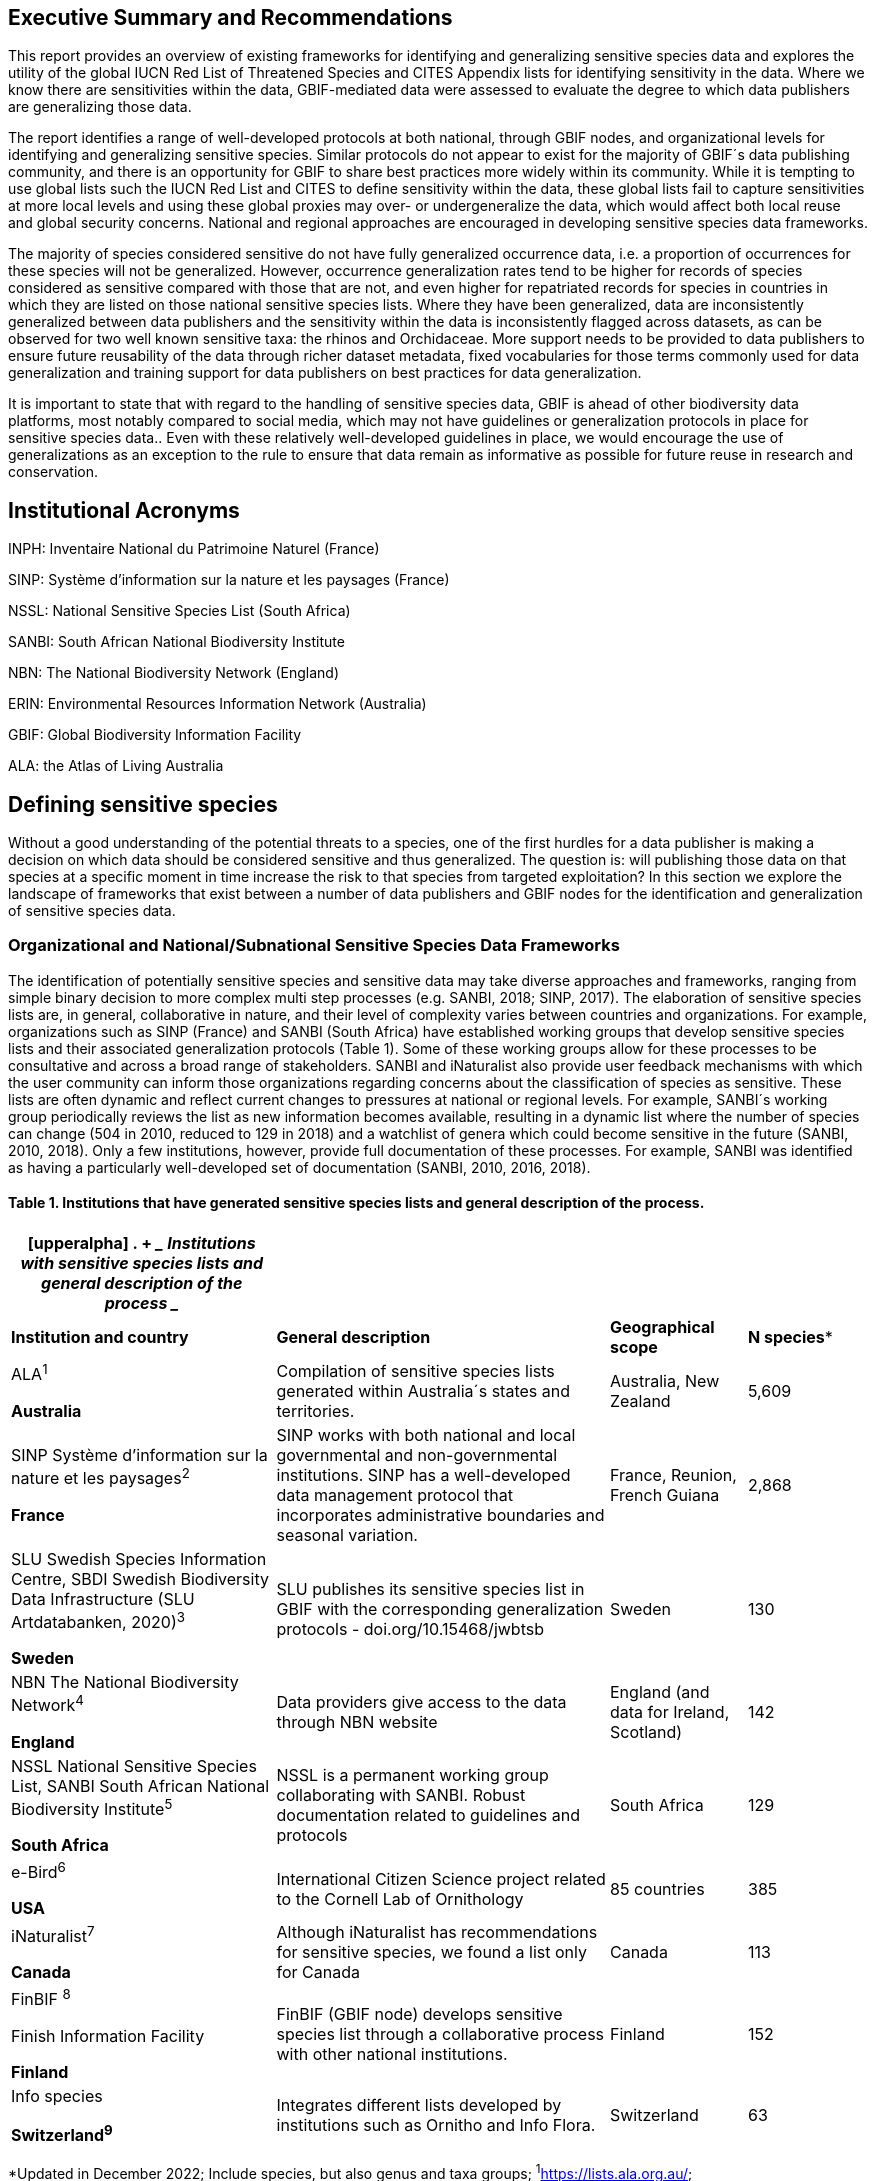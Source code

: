 == Executive Summary and Recommendations

This report provides an overview of existing frameworks for identifying
and generalizing sensitive species data and explores the utility of the
global IUCN Red List of Threatened Species and CITES Appendix lists for
identifying sensitivity in the data. Where we know there are
sensitivities within the data, GBIF-mediated data were assessed to
evaluate the degree to which data publishers are generalizing those
data.

The report identifies a range of well-developed protocols at both
national, through GBIF nodes, and organizational levels for identifying
and generalizing sensitive species. Similar protocols do not appear to
exist for the majority of GBIF´s data publishing community, and there is
an opportunity for GBIF to share best practices more widely within its
community. While it is tempting to use global lists such the IUCN Red
List and CITES to define sensitivity within the data, these global lists
fail to capture sensitivities at more local levels and using these
global proxies may over- or undergeneralize the data, which would affect
both local reuse and global security concerns. National and regional
approaches are encouraged in developing sensitive species data
frameworks.

The majority of species considered sensitive do not have fully
generalized occurrence data, i.e. a proportion of occurrences for these
species will not be generalized. However, occurrence generalization
rates tend to be higher for records of species considered as sensitive
compared with those that are not, and even higher for repatriated
records for species in countries in which they are listed on those
national sensitive species lists. Where they have been generalized, data
are inconsistently generalized between data publishers and the
sensitivity within the data is inconsistently flagged across datasets,
as can be observed for two well known sensitive taxa: the rhinos and
Orchidaceae. More support needs to be provided to data publishers to
ensure future reusability of the data through richer dataset metadata,
fixed vocabularies for those terms commonly used for data generalization
and training support for data publishers on best practices for data
generalization.

It is important to state that with regard to the handling of sensitive
species data, GBIF is ahead of other biodiversity data platforms, most
notably compared to social media, which may not have guidelines or
generalization protocols in place for sensitive species data.. Even with
these relatively well-developed guidelines in place, we would encourage
the use of generalizations as an exception to the rule to ensure that
data remain as informative as possible for future reuse in research and
conservation.

== Institutional Acronyms

INPH: Inventaire National du Patrimoine Naturel (France)

SINP: Système d’information sur la nature et les paysages (France)

NSSL: National Sensitive Species List (South Africa)

SANBI: South African National Biodiversity Institute

NBN: The National Biodiversity Network (England)

ERIN: Environmental Resources Information Network (Australia)

GBIF: Global Biodiversity Information Facility

ALA: the Atlas of Living Australia

== Defining sensitive species

Without a good understanding of the potential threats to a species, one
of the first hurdles for a data publisher is making a decision on which
data should be considered sensitive and thus generalized. The question
is: will publishing those data on that species at a specific moment in
time increase the risk to that species from targeted exploitation? In
this section we explore the landscape of frameworks that exist between a
number of data publishers and GBIF nodes for the identification and
generalization of sensitive species data.

=== Organizational and National/Subnational Sensitive Species Data Frameworks

The identification of potentially sensitive species and sensitive data
may take diverse approaches and frameworks, ranging from simple binary
decision to more complex multi step processes (e.g. SANBI, 2018; SINP,
2017). The elaboration of sensitive species lists are, in general,
collaborative in nature, and their level of complexity varies between
countries and organizations. For example, organizations such as SINP
(France) and SANBI (South Africa) have established working groups that
develop sensitive species lists and their associated generalization
protocols (Table 1). Some of these working groups allow for these
processes to be consultative and across a broad range of stakeholders.
SANBI and iNaturalist also provide user feedback mechanisms with which
the user community can inform those organizations regarding concerns
about the classification of species as sensitive. These lists are often
dynamic and reflect current changes to pressures at national or regional
levels. For example, SANBI´s working group periodically reviews the list
as new information becomes available, resulting in a dynamic list where
the number of species can change (504 in 2010, reduced to 129 in 2018)
and a watchlist of genera which could become sensitive in the future
(SANBI, 2010, 2018). Only a few institutions, however, provide full
documentation of these processes. For example, SANBI was identified as
having a particularly well-developed set of documentation (SANBI, 2010,
2016, 2018).

==== Table 1. Institutions that have generated sensitive species lists and general description of the process. 

[width="100%",cols="31%,39%,16%,14%",options="header",]
|===
a|
[upperalpha]
. {blank}
+
____
*Institutions with sensitive species lists and general description of
the process*
____

| | |
|*Institution and country* |*General description* |*Geographical scope*
|*N species**

a|
ALA^1^

*Australia*

|Compilation of sensitive species lists generated within Australia´s
states and territories. |Australia, New Zealand |5,609

a|
SINP Système d’information sur la nature et les paysages^2^

*France*

|SINP works with both national and local governmental and
non-governmental institutions. SINP has a well-developed data management
protocol that incorporates administrative boundaries and seasonal
variation. |France, Reunion, French Guiana |2,868

a|
SLU Swedish Species Information Centre, SBDI Swedish Biodiversity Data
Infrastructure (SLU Artdatabanken, 2020)^3^

*Sweden*

|SLU publishes its sensitive species list in GBIF with the corresponding
generalization protocols - doi.org/10.15468/jwbtsb |Sweden |130

a|
NBN The National Biodiversity Network^4^

*England*

|Data providers give access to the data through NBN website |England
(and data for Ireland, Scotland) |142

a|
NSSL National Sensitive Species List, SANBI South African National
Biodiversity Institute^5^

*South Africa*

|NSSL is a permanent working group collaborating with SANBI. Robust
documentation related to guidelines and protocols |South Africa |129

a|
e-Bird^6^

*USA*

|International Citizen Science project related to the Cornell Lab of
Ornithology |85 countries |385

a|
iNaturalist^+++7+++^

*Canada*

|Although iNaturalist has recommendations for sensitive species, we
found a list only for Canada |Canada |113

a|
FinBIF ^+++8+++^

Finish Information Facility

*Finland*

|FinBIF (GBIF node) develops sensitive species list through a
collaborative process with other national institutions. |Finland |152

a|
Info species

*Switzerland^9^*

|Integrates different lists developed by institutions such as Ornitho
and Info Flora. |Switzerland |63
|===

*Updated in December 2022; Include species, but also genus and taxa
groups; ^1^https://lists.ala.org.au/[+++https://lists.ala.org.au/+++];
https://lists.ala.org.au/public/speciesLists?&max=25&sort=listName&order=asc&listType=eq:SENSITIVE_LIST[+++https://lists.ala.org.au/public/speciesLists?&max=25&sort=listName&order=asc&listType=eq:SENSITIVE_LIST+++]^;^

^2^https://inpn.mnhn.fr/programme/donnees-observations-especes/references/sensibilite[+++https://inpn.mnhn.fr/programme/donnees-observations-especes/references/sensibilite+++];
^3^https://docs.biodiversitydata.se/sbdi-data/sensitive-species/,
https://doi.org/10.15468/jwbtsb;
https://www.artdatabanken.se/det-har-gor-vi/fynddata/skyddsklassade-arter/[+++https://www.artdatabanken.se/det-har-gor-vi/fynddata/skyddsklassade-arter/+++];
^4^+++https://docs.nbnatlas.org/sensitive-species-list/.+++ The NBN list
compiled includes the list available by NBN, complemented with the lists
from Scotland and Ireland; ^5^ http://nssl.sanbi.org.za/, compiling the
26 non-plant species of the 2018 assessment, and the additional 106
found in the platform in december 2022; ^6^ebird;
^7^https://static.inaturalist.org/wiki_page_attachments/2541-original.pdf;
^8^https://laji.fi/about/709[+++https://laji.fi/about/709+++];
https://cms.laji.fi/wp-content/uploads/2021/10/Suomen_Lajitietokeskus_sensitiivinen-lajitieto_lajilista_2021.xlsx[+++https://cms.laji.fi/wp-content/uploads/2021/10/Suomen_Lajitietokeskus_sensitiivinen-lajitieto_lajilista_2021.xlsx+++];
^9^InfoSpecies

Some citizen science projects have also developed their own protocols
and lists. eBird and iNaturalist categorize sensitivity within the data
for specific countries and taxa based on community consultation. Both
initiatives are already implementing sensitive data policies, eBird in
2017 and iNaturalist in 2011 (Glaser, 2019; iNaturalist, 2022).
iNaturalist automatically obscures species on its own sensitive species
list, such as observation of certain orchids (iNaturalist, 2023).
iNaturalist community helps inform which taxa should have a taxon
geoprivacy set by flagging taxa. In addition, iNaturalist encourages
publishers to set geoprivacy settings to "obscured" for any records that
they feel are sensitive. For obscured observations, the latitude and
longitude are moved to private latitude and private longitude fields
which are not publicly visible and the publicly available accuracy is
increased to the diagonal of a 0.2 x 0.2 degree cell (~500 km^2^ at the
equator). Latitude and longitude are replaced with a random point within
this cell. In some regions, iNaturalist also works at the national
level, to harmonize their global approach with national approaches. For
example, in Canada, iNaturalist has a working group, which works with
NatureServe Canada's Conservation Data Centers who establish and
maintain the conservation statuses for each province and territory
(except Quebec).

In this report we assessed these different frameworks against Chapman´s
framework to see to what extent these elements are addressed across
different organizations´ frameworks (Appendix 1 Table S1). The two major
elements of Chapman´s framework are below, with sub-components of the
framework in bold italics:

* {blank}
+
____
Is the taxon that we are publishing data on sensitive? i.e:
____
** {blank}
+
____
Is the taxon at *_risk of harm_*?
____
** {blank}
+
____
What will be the *_impact of the harm_*?
____
** {blank}
+
____
What is the *_conservation status_* of the species?
____
* {blank}
+
____
Will the publication of the data increase potential harm to the taxon?
i.e.:
____
** {blank}
+
____
Does the *_taxon exhibit features_* that make release of that data
potentially harmful to that taxon?
____
** {blank}
+
____
Will the *_release of the data_* increase the probability of harmful
activities?
____

Among the different guidelines and literature reviewed, the most widely
used elements for identifying sensitive species data were the risk of
harm and the conservation status, with further refinement following
national stakeholder consultations. Most of the institutions referred to
the IUCN Red List of Threatened Species (e.g., DRYAD), and others also
applied local and national assessments of conservation status (ALA,
2018; SANBI, 2016). For risk of harm, threats identified within the
frameworks related to the use of the species, the economic value of the
targeted species, or how interesting specific groups found them (e.g.,
wildlife watchers). With respect to conservation status, for some
organizations this was the only criterion used.

The assessment of the *_impact of harm_* is not simple and the
establishment of thresholds at which a specific activity can be viewed
as a major threat remains unclear, in particular for cases with multiple
threats. Based on the precautionary principle, institutions such as SINP
do not necessarily require robust evidence of population susceptibility
and may use knowledge of the effects of the threats on closely-related
species to inform decisions on which species would be considered
sensitive (SINP, 2014). SANBI has developed a set of well-defined
criteria for assessing impacts of harm: exploitation extent; targeted
demographic; regeneration potential; and population vulnerability
(SANBI, 2010, 2018, Table 2). The criteria account for how harmful
activities would affect a species given its ecology, demographics and
exploitation intensity over time, providing the most robust attempt to
qualify the impact of harm on species across all frameworks.

=== Table 2. Framework suggested by SANBI to identify sensitive species. The responses “none” and “unknown” are not included, although are considered as potential categories (Adapted from SANBI, 2010, 2018)

[width="100%",cols="19%,15%,66%",options="header",]
|===
|*Element* |*Response scales (categories)* |*Response description*
|*Targeted exploitation* |Small or insignificant |Wild individuals of
the species are known to be utilized*, but utilization is localized
and/or affects only a small proportion of the wild population

| |Significant |Wild individuals of the species are known to be
utilized*, and utilization is widespread, affects most wild populations
and/or is causing rapid decline of the wild population

| |Managed |The species is utilized*, but utilization is sustainably
managed. i.e., the number utilized does not exceed the number produced
by the wild populations. This should be examined on an annual basis

| |Uncertain |No data exists yet showing that the species is exploited
in the wild, however it has one or more relatives or look-alike species
that are known to be utilized, making it highly likely that it would be
exploited for the same purposes.

|*Regeneration potential* |Fast population growth rate |Good chance for
the wild populations to recover from exploitation.

| |Slow population growth rate, or the growth rate varies depending on
habitat |Poor chance for the wild populations to recover from
exploitation OR a collector might feasibly harvest the entire extant
population removing the chance of subsequent recruitment. For example, a
gregarious species with a reproduction system that gathers all nests
together facilitates the extraction of the entire existent population in
a short period of time, removing the chance of subsequent recruitment

|*Population vulnerability* |Population is vulnerable |Size is <=2,500
mature individuals OR the number of known subpopulations is <=5 OR range
is <= 100 km^2^ OR species at risk of localized extinctions

| |Population is not vulnerable |Size is > 2500 mature individuals, AND
the number of known subpopulations is > 5 AND range > 100 km^2^
|===

*Utilization: exploited, collected, traded, or utilized in a targeted
manner

Whether the publication of the data would increase potential harm to the
species, which is the second element of Chapman´s framework, was not as
widely used within the frameworks for determining the sensitivity of the
data. Not all ungeneralized occurrence data of a sensitive species may
pose a direct risk to populations of that species. For some species,
even with precise knowledge of its location, its discovery is unlikely.
This probability of finding the species again has been defined as its
*_detectability_* (Bailey et al., 2004), and depends on factors
including species mobility, home range, sociality, cryptic behaviours,
local population density and territoriality (Bailey et al., 2004; Kéry &
Schmid, 2004). For example, the elusive and critically endangered Andean
Cat (_Leopardus jacobita_) was recently recorded from a novel location
in central Chile in 2018 as part of a camera trap monitoring program
(GEF Montaña, 2018). However, despite continuous intensive fieldwork,
the efforts to capture a new photo at the same location were
unsuccessful. The cat was photographed again, but several months later
and in a station a few kilometres away (Figure 1). In this example, the
delivery of a precise location may not represent a significant risk for
the species. In contrast, species with smaller distributions (e.g., a
frog in a wetland), high densities and lower mobility may be easier to
find. Chapman (2006) suggested that herbaria are more inclined to
restrict their data, which coincides with our own results i.e.
occurrence records of plant species tend to be more generalized (see
below). Even though we cannot assume a straightforward correlation, we
might assume that, at least in part, data generators may perceive higher
risks related to the lack of mobility of plants. Incorporating an
estimation of the species detectability may improve the choice of
corresponding spatial buffers to be applied for data generalizations. In
species with lower mobility, smaller home ranges and/or behavioural
traits or habits that lead to reduced movements of individual (e.g.
philopatry), occurrences may be very precise and, yet, not increase
threats to individuals . Some ecological studies and surveillance
programs have incorporated detectability in their protocols, identifying
species that require major efforts to be found (or re-detected) (Efford
& Schofield, 2022; Howe et al., 2022; Theng et al., 2022; Tourani,
2022). Including this element may be key to securely deliver more
precise location information.

The *_accessibility_* of the location from which the species was
recorded may also limit the impact of publishing ungeneralized data.
Access to certain locations may only be possible with appropriate
permits, training and/or equipment. For example, the burrowing parrot
(_Cyanoliseus patagonus_) build their nests in cliffs along river banks
in the Andes. Similarly, the long-flowered fescue (_Patzkea paniculata_
subsp. _longiglumis_) is only known in France from one station in the
Pyrénées-Atlantiques, located within rocky escarpments (SINP, 2022).

image:media/image4.jpg[image,width=434,height=326]

Figure 1. Camera trap shot of an Andean Cat (_Leopardus jacobitus_). A
first photo was obtained in 2018, in the protected area Cascada de las
Animas and represented the southernmost record of this endangered
species at that point in time. The following efforts of camera trap
monitoring to detect the cat again in the same station were
unsuccessful. After months, only two more records were obtained, but at
stations located >1 km apart (Photo: Chagual Orrego, GEF Montaña
Project, 2018).

The *_novelty_* of the data, i.e. an occurrence of a species in a
location not previously reported, can also increase its sensitivity;
however, identifying truly novel data points is not a straightforward
process. For example, if a species is known to occur in a province of a
country with an area of 7,000 km², would it be safe to publish precise
location information of this species within that province? Is that
record considered a _novel location_ or not? Angarita-Sierra et al.
(2022) attempted to address this issue in Colombia. For snakes, the
authors compared “novel” data to data mediated by GBIF, and defined
“novel” as a record that occurs outside a buffer of 50-100 km from
previously published locations. Records falling outside buffers
represented range extensions and, thus, truly novel data. This example
highlights the difficulties in finding an approach to define what would
be considered a novel location that may increase threat or, in contrast,
if the data point does not represent novel information, falling within a
known species´s distribution. The relevance of these records located in
known distribution is that they may contribute with valuable ecological
information of population dynamics along time.

=== The complementarity between national/regional lists and global lists 

Good examples exist of well-developed sensitive species data frameworks
that allow for the identification of sensitive species on which data
generalization protocols can be applied. However, these frameworks and
guidelines are limited to a handful of countries or taxonomic groups
(Table 1). Given these large geographical and taxonomical gaps in our
knowledge of where sensitivity may lie, we explored the utility of
developing a global trigger lists that could be used to flag those taxa
where we might expect sensitivity in the data. For this, we used the
IUCN Red List of Threatened Species (often cited as a reference for the
development of national sensitive lists) and the CITES Appendices
(Convention on International Trade in Endangered Species). We wanted to
investigate to what extent the signal within an IUCN-derived and a
CITES-derived sensitive species checklists were reflected within
national and organizational lists. If national and organizational
sensitive species lists reflected the signal within these global lists
then these global lists could potentially serve as useful indicators of
sensitivity within data that could be used as references for data
managers of sensitive taxa for generalization.

For the IUCN Red List, we identified potentially sensitive species if
“biological resource use” had been recorded as a threat to the species
under the IUCN´s Threat Classification Scheme (IUCN, 2022), only
including those subcategories in which the biological use was classified
as “intentional, species is the target”. This was deemed to be the
threat classification that was most likely to identify taxa that would
be subject to targeted hunting, gathering, harvesting, or other similar
activity that may result in increased species data sensitivity. From the
near 150.000 species currently assessed in the IUCN Red List, we found
12,890 potentially sensitive species excluding those species where the
threat from biological resource use could not be directly attributed to
the species. From this IUCN-based list, 40 per cent of the species were
categorized as Least Concern, and the remaining as Data Deficient (6.7
per cent), Near Threatened (11.3 per cent) or threatened (Vulnerable
17.0 per cent, Endangered 15.9 per cent, Critically Endangered 8.6 per
cent). For CITES-listed species, we included the 53,063 species under
the three Appendices as potentially sensitive species.

From the 9 institutional sensitive species lists we were able to
retrieve (Table 1), we compiled 9,232 sensitive taxa covering 91
countries (Appendix 2 Figure S1). In some cases, sensitivity was defined
not for a species, but for a genus, subspecies or a variety (e.g.,
_Acriopsis_ sp., _Gasteria pillansii_ var. _Hallii, Asplenium_ x contrei
Calle__)__. After matching taxonomic names using the GBIF Species
taxonomic matching tool, we recognized 8,368 species. From these, 5,715
(68.3 per cent) were listed as Not Evaluated (NE), and 532 were not
found in the IUCN Red List. Of the remaining species listed, 14.3 per
cent were considered as Least Concern, 1.8 per cent as Near Threatened,
3.5 per cent Vulnerable, 3.5 per cent Endangered and 2.2 per cent as
Critically Endangered. Compilation of the list from the institutions was
hindered due to the unstandardized list formats provided (e.g.,
exportable excel or csv files, pdf, text in the web page) and due to
taxonomic mismatches between the organizational lists, the IUCN and the
GBIF taxonomic backbone.

If we look at the taxonomic composition of the compiled national and
organizational list, 62.3 per cent of taxa are plants as compared to 33
per cent for those species on the IUCN Red List identified as being
threatened by biological resource use. The value of 33 per cent is in
contrast to the fact that 41 per cent of all taxa on the IUCN Red List
are plants and thus could reflect a lower threat to plants from
biological resource use, or could be explained by an incomplete
assessment of plant species threatened by biological use, highlighting a
potential need for updating assessments to adequately reflect threats to
species (Auliya et al., 2016; Siler et al., 2014). It is also important
to note that in the Atlas of Living Australia sensitive species list
there was a large number of plant species (4,161 species) that skewed
the taxonomic composition of the compiled national and organizational
list towards plants. For CITES-listed species, 84.6 per cent are plants
although this may be due to the fact that two large plant taxa are
included in the CITES-lists, notably Orchidaceae (34,354 species). The
CITES-list also demonstrates taxonomic biases or gaps. For example,
reptiles have been widely recognized as susceptible to over-exploitation
by unsustainable pet trade; however, the trade of fewer than 8 per cent
of reptile species are regulated by CITES (Auliya et al., 2016;
Schlaepfer et al., 2005).

When we compared the taxonomic coverage of the IUCN-derived sensitive
list (species threatened by biological resource use), the CITES-derived
list, and the compiled national and organizational list, we found little
agreement. From the 9,232 taxa identified in the compiled national and
organizational list, only 220 (2.5 per cent) were found on the list of
12,890 species obtained from the IUCN-derived list (representing 1.7 per
cent of species). Therefore, only a few species identified through the
IUCN threat scheme enables the identification of species listed as
sensitive at national or regional levels. The use of the IUCN threat
classification scheme would be identifying those species at risk of harm
at a global level, and not assessing the intensity of the harm at a
local scale, reflecting that the threat of biological use would not be
uniform over a species´ global distribution. Therefore, the use of
biological use in the global IUCN threat classification scheme may over-
or underestimate this threat of use at a local scale as the intensity of
the threat has not been assessed locally. This is in contrast to
national or organizational sensitive species lists where sensitive
species are identified using a set of locally-relevant criteria and
stakeholders.

When we compared the CITES-derived list of species whose trade is
regulated internationally with the compiled national and organizational
sensitive species list, 1,200 species appear in both (nearly 13per cent
of the species included on the compiled national and organizational
sensitive species list). While higher than the filtered IUCN Red List,
this number still remains relatively low. Comparisons here are difficult
though as a large number of taxa on the CITES appendices are not
distributed in the countries for which we have sensitive species lists.
If we take just the Orchidaceae for example, with over 34,000 species,
most of these species are found in countries without sensitive species
lists. The fact that there is some signal in our globally
unrepresentative compiled national and organizational list suggests that
there may be some utility in using CITES-derived lists for identifying
sensitive species, but further exploration is needed in order to define
sensitivity at national or regional levels.

The large number of species identified as sensitive in institutional
lists and not reflected in the IUCN-based lists was unexpected,
highlighting how different approaches at different scales provide
different insights. The IUCN Red List of Threatened Species, while
useful in identifying species at higher risk of extinction on which
publishers may want to generalize data, it does not sufficiently reflect
national context to be able to be used generically as a global trigger
list. The CITES Appendices potentially provide more information,
however, this should be explored following consultation with GBIF nodes
and the wider conservation community. Global lists cannot replace
national/regional/organizational processes to adequately capture where
there may be sensitivity in the data. In a GBIF survey aimed at data
publishing organizations within GBIF (Chapman, 2006), publishers were
able to identify local pressures on species based on their own
experience for example illegal falconry, collection and baiting
(badgers) and important local taxa including amphibians and reptiles,
ferns, orchids, cycads, succulent plants and cacti. In one territory, a
respondent responded that “digging up of rare plants has not been a
problem until now”. This understanding of local contexts and priorities
is difficult to disaggregate from global lists .

== Sensitive Species Data Management in GBIF

In Chapman (2020) generalization refers to any modification performed on
source data that conceals sensitive content, which could be related to
text data (name of the area, collector, landowner) or spatial
generalizations. For data published through GBIF, the responsibility of
generalization is left to the data publisher. In a survey of data
holders by GBIF (Chapman, 2006), two thirds of respondents (65) reported
that they generalize data in some way, mostly by deleting or altering
localities (42), deleting or decreasing the scale of the georeference
(41), modifying the accuracy (1), whereas all the other generalizations
were related to non-spatial elements such as collectors name, dates, and
taxonomic information.

One of the most common practices used in the management of sensitive
data is to generalize the spatial locality or geographic coordinates
(Chapman and Wieczorek 2020). Spatial generalization typically consists
of reducing the precision of the data through generalization to a grid
(metric or geographic), or polygon (e.g., circle, administrative
boundaries, biogeographic region, watershed). These generalizations
carry with them a coordinate uncertainty that will be a function of
numerous factors including coordinate precision, GPS accuracy, data
source and measurement errors (Bloom et al., 2020; Chapman & Wieczorek,
2020; Wieczorek et al., 2004). This coordinate uncertainty defines the
geographic limits around the point from where the specimen was most
likely collected, usually described in metres or kilometres (Bosman et
al., 2021). In Appendix 3 Table S2, we summarize some of the
recommendations of organizations examined in this analysis.

The generalization of georeferenced data should be documented so that
users can evaluate the data’s fitness for use (Chapman & Wieczorek,
2020). Omitting this information may considerably reduce the value of
the data for analysis, with users often unaware that the data has been
modified (Bosman et al., 2021). For example, higher spatial
uncertainties may lead to a lower robustness of species distributional
models (Contreras-Diaz et al., 2023). In order to maintain data quality,
reliability and promote reuse, generalization should be documented in a
standardized way (Chapman & Wieczorek, 2020). In addition, uncertainties
due to the methodology used to obtain the occurrence data, for example,
should also be documented independently of any data generalization
applied (Chapman and Wieczorek 2020).

The extent to which data holders and publishers are applying general
GBIF and national data generalization protocols is unknown. It is
unclear whether those data that are considered sensitive data are being
generalized in a standardized manner both within and outside of a
country where that species occurs. In this section, we evaluate the
degree to which sensitive data is being generalized and the extent to
which data generalization protocols are being applied across different
geographies and organizations. Finally, we provide examples of how data
is currently generalized for some well-known sensitive taxa.

=== Application of data generalization protocols within GBIF

In its broadest sense, generalization introduces uncertainty in the
location data of an occurrence. Currently, this uncertainty can be
captured mainly through five DwC terms : _datageneralizations_ (DG),
_informationwithheld_ (WH), _CoordinateUncertaintyInMeters_ (UNC),
_CoordinatePrecision_ (CP__)__ and _Footprint_ (FT) (See
https://dwc.tdwg.org/terms/). Of these five terms, Chapman & Weiczorek
(2020) recommend the use of DG and WH for generalizations related to
sensitive species data. We took the broader definition and looked at the
use of the 5 terms for taxa listed as potentially sensitive, based on
our compiled national and organizational list and the list derived from
the IUCN Red List to determine how data generalizations were being
applied to these subset of taxa in GBIF.

These two lists of sensitive and potentially sensitive species resulted
in 21,098 validated taxa (20,205 species recognized by the GBIF Matching
Species Tool). As a first step, we retrieved occurrence data from GBIF
using the following filters: occurrences after 1970, with coordinates
and excluding records based on fossil specimens, material sample, and
living specimens. We retrieved 386 million occurrence records for taxa
on any of the two lists (this included records for 117 genera that were
listed on national lists) (GBIF.org (27 November 2023) GBIF Occurrence
Download
https://doi.org/10.15468/dl.gvxuzs[+++https://doi.org/10.15468/dl.gvxuzs+++]).

In a second step, to explore generalization patterns for sensitive and
potentially sensitive species, we filtered the list of potentially
sensitive species to only include those in threatened categories
(CR,EN,VU) or Near Threatened (NT). We considered that this filter could
serve as a potential trigger list for identifying those taxa for which
publishers might consider generalizing data. With this filter, we
obtained nearly 38 million records for 5,728 species. From the national
and organizational lists we obtained 13.9 million occurrences for 258
species, and based on the IUCN-derived list, we obtained nearly 38
million occurrences for 5,710 species. Records were sorted by the
generalizations applied, publisher, country of occurrence (country
code), and publishing country. Species were categorized as those having
either generalized or not generalized occurrences (Figure 2). A species
would be considered as being generalized if all or some of its
occurrence data had been generalized, and not generalized if none of its
occurrence data had been generalized i.e. none of the 5 DwC terms above
had been populated for each occurrence.

We found that a remarkable proportion of these occurrences (91.6per
cent) were published only by 9 countries (the United States, Sweden,
Netherlands, Belgium, Denmark, Norway, France, Australia and the United
Kingdom). When we examined the use of the DG term across countries,
there were clear differences. For example, Belgium used DG for over 90
per cent of the occurrences for sensitive species followed by the
Netherlands (81 per cent) and Switzerland (69 per cent). Nearly 90 per
cent of occurrences from Belgium made use of WH, and 91 per cent of the
records related to sensitive species from Finland used FT.

image:media/image1.png[image,width=624,height=352]

image:media/image6.png[image,width=624,height=352]

_Figure 2: Generalization of records according to their potential
sensitivity and conservation category. Bars represent the proportions of
occurrence records that had used the Darwin Core terms Data
Generalization (DG), Footprint WKT (FT), Coordinate Uncertainty (UNC)
and Information Withheld (WH). On the left of panel A are all sensitive
and potentially sensitive species identified by organizations and IUCN
(All SS); in the centre are records of all species excluding sensitive
species (Not SS), and on the right are overall records found in GBIF.
Panel B only includes only records of Threatened and Near Threatened
sensitive and potentially sensitive species._

The UNC term was the most commonly used term for species on both lists
and across GBIF, but tended to be more extensively used in occurrences
of threatened and Near Threatened species on the national and
organizational lists (58 per cent of the occurrences). For all species
identified as sensitive (both lists, all IUCN ctegoeries - 21,098
validated taxa) the UNC was used for 47.5 per cent of the records,
higher than when compared with the 34 per cent of records using UNC for
all GBIF records (Figure 2 panel A). However, the term UNC may signal
spatial uncertainties of short distances that may not act as efficient
generalizations in terms of obfuscation of species localities. In fact,
when exploring the generalizations of the records related to threatened
and near threatened sensitive species, nearly half of the occurrences
that made use of UNC term had uncertainties of less than 500 metres,
which do not comply with most of the recommended buffer distances
provided in guidelines (see Chapman 2010). The term CP was seldomly
used, and FT was used to the same extent as for non-sensitive occurrence
data in global GBIF dataset (nearly 10 per cent of the occurrences).

Besides UNC, the majority of records (82.9 per cent) of threatened and
Near Threatened sensitive and potentially sensitive species provided no
information for the recommended terms relating to generalizations i.e.
WH and DG (Figure 2 panel B), and, therefore, we assume that data is
being provided in its original form with no generalization as
recommended for sensitive data (Chapman, 2006). For records of species
in any conservation category nearly 90 per cent of their occurrence
records do not make use of either WH or DG (Figure 2 panel A).

There was little difference between sensitive species (no matter their
IUCN category) and those that were not sensitive in their use of the WH
term (8 per cent and 6.8 per cent respectively, Figure 2 panel A) and
between all records in GBIF and threatened and near threatened sensitive
species records (7.1 per cent and 9.2 per cent). However, threatened and
near threatened species identified by institutional and organizations
tended to have a higher proportion of records with any of the
generalization terms.

We identified only 362 species where all their occurrences had been
generalized using WH and/or DG**.** These species with all occurrences
generalized tend to have a lower average number of occurrences published
(7.6), compared with the average number of occurrences for a sensitive
species (6,776) or with those species in which none of their records
were generalized (neither WH nor DG, 110 occurrences per species, 2,288
species). What we see is that data generalizations are exceptions, and
most records of known or potentially sensitive species are not
generalized.

In organizational lists the sensitivity is generally defined for a
specific taxon within a specific administrative boundary, usually at
regional or national scales. Therefore, we examined those occurrence
records of species on the compiled national and organizational list
located in the country where they are considered sensitive. We found
that from the 13.9 million records from globally threatened species on
national and organizational lists, 2.795 million occurrences (20.1 per
cent) are from the country or region in which they were identified as
sensitive. We found that for occurrences of species in countries in
which they are considered as sensitive, 13 per cent used the WH term and
10 per cent the DG term, (Figure 3) compared with the 11 and 15 per cent
of occurrences in all countries (Figure 2) .

Most of these occurrences were published by organizations within the
same country in which the occurrence was located, with only 3 per cent
of these occurrence records (nearly 770 thousand) identified as
repatriated i.e. coming from data publishers not within the country in
which the occurrence was recorded. These repatriated records were more
likely to be generalized when compared with non-repatriated records,
with 55 per cent of the repatriated records using WH (compared with 8
per cent of non-repatriated records) and 47 per cent using DG (compared
with 8 per cent of non repatriated, Figure 3). The causes of these
differences between levels of generalization between repatriated and
non-repatriated records may be due to higher levels of sensitivity when
publishing data across international borders, or a need for
strengthening capacity for generalizing data at national levels. In
addition, besides WH and DG some countries may be using other terms to
generalize occurrences, such as FT, widely used in records published by
Finland.

image:media/image7.png[image,width=454,height=292]

_Figure 2. Records of species identified as sensitive by institutions
and organizations, only including those located in the regions in which
they are considered sensitive. Among the near 13.9 mill records related
to species listed as sensitive by institutions and organizations, nearly
20 per cent are located in the specific regions in which they were
identified as sensitive (2,8 mill). Most of them are published by
publishers of the same country in which they are defined as sensitive
(2.7 mill). Repatriated records of sensitive species occurring in the
areas in which they are considered sensitive tend to present a
remarkable higher trend to be generalized_

However, the resolution of this analysis at a national level may not
have picked up more fine scale temporal and geographical parameters
defined within national sensitive species lists that could lead to our
under- or over-estimation of generalization at a national scale. For
example, _Egernia stokesii_ is only considered sensitive in Western
Australia and would only need to be generalized within that
administration boundaries. Our analysis looked at records for _Egernia
stokesii_ across all of Australia with no fine-scale regional filtering.
Another example is the Finnish Biodiversity Information Facility
(FinBIF) sensitive species list that specifies not only smaller
administrative boundaries but also specific seasons in which the
occurrence of a species is considered sensitive data, and the
generalizations only apply in that particular period.

The WH and DG terms can encompass a range of uses other than providing
spatial uncertainty or data restriction (see
https://dwc.tdwg.org/terms/). We explored the information provided for
the WH and DG terms by taking a randomly generated subset of occurrences
of our listed species in which these terms were used, resulting in
271,157 occurrences from taxa on both our national and organization list
and the IUCN-derived list. We manually explored the text provided with
the DG and WH columns, and categorized them according to content,
separating those that mentioned if the record was sensitive from those
that did not.

From the 271,157 occurrences, 187,007 had used the term WH, of which
only 3.3 per cent referred explicitly to data sensitivity. In these
records, the publishers mentioned that data was generalized (withheld)
to protect a species under conservation threat (PlantNet, France) or
referred to a sensitive species list (Department of Biology, Lund
University (Sweden) (see examples of WH text in Appendix 4 Table S3) In
the case of Lund University, the WH field was used for all species in
the dataset to highlight that occurrences of 3 other species were not
published because the species are considered sensitive. This example
raises the question of the role of metadata versus occurrence-level data
for highlighting sensitivities within the data. None of the occurrences
where WH had been used to identify sensitivity also provided information
for the terms DG, FT, CP or UNC, i.e., the publishers used the WH term
exclusively to inform sensitivity. Among the remaining occurrences with
WH that did not refer to sensitivity, 57.3 per cent detailed the grid
reference system used (e.g., ‘OSGB Grid Reference SO3574’), and for 44.9
per cent of the occurrences the publisher offered additional data under
request, such as morphometric measurements, necropsy findings etc. A few
records specified that the geographical locations were blurred “_as
required by the publisher”_ without indicating the reasons. Finally,
among the records with WH not mentioning sensitivity we found 12.7 per
cent (22,992) in which sensitivity was informed using the DG term.
Therefore, publishers make use of DG to record sensitivity while also
using WH for delivering additional information about the restrictions.

From the 271,157 occurrences, 107,046 occurrences used the DG term and,
in contrast to WH with a few occurrences mentioning sensitivity (3.3 per
cent), 70.5 per cent indicated data sensitivity. Most of the 40
publishers identified using the DG term in relation to sensitivity gave
the same information and text relating to the type and extent of the
generalization (in kilometres) and the justification for the
generalization (see examples of DG text in Appendix 3 Table S2). In
fact, 35 publishers explicitly mentioned the sensitivity of the species,
and five mentioned that the data was generalized due to the conservation
category of the species. Some publishers also detailed the specific
location in which the species were considered sensitive i.e., specific
areas of the country in which data is generalized. This was the case for
24 publishers from United Kingdom of Great Britain and Northern Ireland
(GB) and 12 from Australia (AU). The remaining records used the DG term
for providing information on spatial data and temporal issues.

In records with WH and DG refering to data sensitivity, we found several
cases in which specific national or local organizations were mentioned
as references (Appendix 3 Table S2) , which coincide with the
institutions from which we obtained the sensitive species list (Table
1), or institutions related to them (e.g., Natural England, Natural
Resources Wales, Scottish Natural Heritage, SINP, eBird Australia)
Therefore, structured local initiatives may be used by several
publishers to identify sensitive species and also to determine the
generalizations to be used, probably generating more safe records but
also preventing overgeneralizations.

=== Examples of sensitive species generalizations

==== 

==== Rhinoceroses

Species from the family Rhinocertidae are well-known to be a valuable
target for poachers and hunters, so we used them as an example to
explore the use of data generalizations on their GBIF-mediated
occurrence records. We filtered GBIF occurrences for the family and kept
only records with coordinates, excluding observations based on fossils,
living specimens and material samples. The resulting DwC archive
included data for six species (excluding extinct ones) (Appendix 4 Table
S3). Among those species (all with accepted species-rank scientific
names), there were also 5 subspecies with accepted scientific names and
two were included as synonyms In sum, the six living species presented
3,371 occurrences, from which we excluded 187 that were located in
countries outside their natural distributions (the USA, Russia, the
Netherlands, and France) and thus considered specimens from ex-situ
collections.

For the remaining 3,184 occurrences, 88,2 per cent were generalized
using the WH term, most of them (2,265) using the WH term included
explicit indications of sensitivity in the data e.g., “coordinate
uncertainty increased to __m to protect the threatened taxon”. Only 273
occurrences made use of the DG term (9.4 per cent), but none of them
referring to the sensitivity of the species, and only mentioning spatial
generalizations (e.g., “record obtained as a central point of a grid
with 15 minutes”, “randomly obfuscated between 5-25 km”). In 342
occurrences with no WH nor DG, the record informed UNC, ranging from 1
(12 records) to 12,000 mt 13 records), although most informing 250 mt of
uncertainty (220 records). Overall, there were 82 records with no
generalization informed (not using any of the selected terms: WH, DG,
FT, DP, UNC), which were related to _Diceros bicornis_, _Ceratotherium
simum_ and _Rhinoceros unicornis._

==== Orchids

Orchids are one of the largest families of flowering plants with nearly
30,000 species globally and commonly traded and are particularly
vulnerable to over-harvest because many species have a limited range
and/or occur at low densities (Hinsley et al., 2016, 2018;Fay, 2018).
All species are on CITES Appendix II.

We retrieved 16,647 occurrences of threatened orchid (CR, EN, or VU)
species in GBIF using similar filters to those for rhinos (GBIF.Org
User, 2022). The records corresponded to 250 accepted species, and 7
synonyms species names. Of these occurrences, 3,678 (22 per cent) had
used the term WH and 7,731 (46 per cent) had used the term DG. In
contrast with rhinoceros records, the mention of sensitivity was found
for 96.1 per cent of the records with DG and in 60.7 per cent of the WH.
All the records that used the WH to signal sensitivity were published by
iNaturalist, stating “coordinate uncertainty increased to __ mt to
protect threatened taxon”. The Swiss National Biodiversity Data and
Information Centres (InfoFlora) published the largest number of
occurrences (7,352), using DG and the text “in order to respect the
currently nationally agreed ethical framework while simultaneously
sharing scientifically utilizable data for large scale studies''. Other
terms were identified to inform sensitive data generalizations, such as
_occurrenceremarks_ (23 records) and _georeferenceRemarks_ (2,114
records). In total, 5,250 (32 per cent) occurrences of threatened
orchids were not generalized.

image:media/image5.png[image,width=511,height=224]
image:media/image3.png[image,width=81,height=31]image:media/image2.jpg[image,width=46,height=46]

=== _Figure 11. Rhinos and_ o__rchid generalizations in GBIF-mediated data. It can be observed that generalizations are different between the two taxa groups. In orchids, generalizations are mainly informed and generalized based on DG; meanwhile, in rhinos, the most frequent generalization is by WH data.__ 

=== Data management conclusions

This analysis was a first attempt to assess the degree to which
sensitive and potentially sensitive data is being managed across GBIF
and this initial assessment shows a mixed landscape. Firstly, most
occurrences that we identified as being sensitive or potentially
sensitive were not generalized even when they were on national lists
using WH and DG terms. While this percentage was higher for well
recognized species such as rhinos and orchids, even here significant
numbers of records were not adequately generalized. However, a far
larger number of occurrences did include coordinate uncertainty values
although these may be under adequate thresholds for effective
generalization of data. Secondly, when data is generalized, different
generalization protocols are applied by different publishers and this
may be affected by the country within which the publisher is, with
occurrences from some countries more generalized than others. Between
publishers, there is a wide variety in the use of Darwin Core terms for
identifying sensitivity at the occurrence-level with no fixed vocabulary
for the terms and a wide range of different types of information within
the fields. The use of occurrence-level indications of sensitivity
should be considered at the same time as improved sensitivity metadata.
Finally, when we have national sensitive species lists, data coming from
publishers outside of the country are more generalized than those from
within the country, minimizing the perceived threat of repatriated data
with respect to sensitive species data.

== References

Adams WM (2017) Geographies of conservation I: De-extinction and
precision conservation. Progress in Human Geography, 41(4): 534–545.
https://doi.org/10.1177/0309132516646641

ALA (2018) What is Sensitive Data? Atlas of Living Australia__.__
https://support.ala.org.au/support/
solutions/articles/6000195500-what-is-sensitive-data-

Angarita-Sierra T, Montaño-Londoño LF & Bravo-Vega CA (2022) ID please:
Evaluating the utility of Facebook as a source of data for snake
research and conservation. Anais Da Academia Brasileira de Ciências,
94(suppl 3): e20211043. https://doi.org/10.1590/0001-3765202220211043

Ariño, A. H. (2014) _Filling Biodiversity Knowledge Gaps: GBIF
supporting research for conservation management_. The 21st meeting of
the Governing Board (GB21), Dehli.

Astorga, F., Groom, Q., Shimabukuro, P. H. F., Manguin, S., Noesgaard,
D., Orrell, T., Sinka, M., Hirsch, T., & Schigel, D. (2023) Biodiversity
data supports research on human infectious diseases: Global trends,
challenges, and opportunities. _One Health_, _16_, 100484.
https://doi.org/10.1016/j.onehlt.2023.100484

Auliya, M., Altherr, S., Ariano-Sanchez, D., Baard, E. H., Brown, C.,
Brown, R. M., Cantu, J.-C., Gentile, G., Gildenhuys, P., Henningheim,
E., Hintzmann, J., Kanari, K., Krvavac, M., Lettink, M., Lippert, J.,
Luiselli, L., Nilson, G., Nguyen, T. Q., Nijman, V., … Ziegler, T.
(2016) Trade in live reptiles, its impact on wild populations, and the
role of the European market. _Biological Conservation_, _204_, 103–119.
https://doi.org/10.1016/j.biocon.2016.05.017

Bailey, L. L., Simons, T. R., & Pollock, K. H. (2004) Estimating
detection probability parameters for _Plethodon_ salamanders using the
robust capture–recapture design. _Journal of Wildlife Management_,
_68_(1), 1–13.
https://doi.org/10.2193/0022-541X(2004)068[0001:EDPPFP]2.0.CO;2

Ball-Damerow, J. E., Brenskelle, L., Barve, N., Soltis, P. S., Sierwald,
P., Bieler, R., LaFrance, R., Ariño, A. H., & Guralnick, R. P. (2019)
Research applications of primary biodiversity databases in the digital
age. _PLOS ONE_, _14_(9), e0215794.
https://doi.org/10.1371/journal.pone.0215794

Bloom, D., Wieczorek, J., & Zermoglio, P. (2020) _Georeferencing
Calculator Manual_. GBIF Secretariat.
https://docs.gbif.org/georeferencing-calculator-manual/1.0/en/

Borgelt, J., Dorber, M., Høiberg, M. A., & Verones, F. (2022) More than
half of data deficient species predicted to be threatened by extinction.
_Communications Biology_, _5_(1), 679.
https://doi.org/10.1038/s42003-022-03638-9

Bosman, A., Steyns, H., Muller, B., & Steenkamp, C. (2021) _NSCF
Georeferencing protocol V2.0_. Natural Sciene Collections Facility, NSCF
Georeferencing Protocol V2.0.

Boyd, C., Brooks, T. M., Butchart, S. H. M., Edgar, G. J., Da Fonseca,
G. A. B., Hawkins, F., Hoffmann, M., Sechrest, W., Stuart, S. N., & Van
Dijk, P. P. (2008) Spatial scale and the conservation of threatened
species: Spatial scale and the conservation of threatened species.
_Conservation Letters_, _1_(1), 37–43.
https://doi.org/10.1111/j.1755-263X.2008.00002.x

Chapman, A. D. (2006) _Questionnaire on Dealing with Sensitive Primary
Species Occurrence Data Summary of Reponses_ (p. 61) Global Biodiversity
Information Facility.

Chapman, A. D. (2020) _Current Best Practices for Generalizing Sensitive
Species Occurrence Data_. GBIF Secretariat.

Chapman, A. D., & Wieczorek, J. R. (2020) _Georeferencing Best
Practices_. Global Biodiversity Information Facility.

Contreras-Díaz, R. G., Nori, J., Chiappa-Carrara, X., Peterson, T.A.,
Soberón, J., Osorio-Olvera, J. (2023) Well-intentioned initiatives
hinder understanding biodiversity conservation: Cloaked iNaturalist
information for threatened species. Biological Conservation, 282,

eBird. (2020) _Sensitive Species in eBird_ (Science Conservation
Section)
https://support.ebird.org/en/support/solutions/articles/48000803210-sensitive-species-in-ebird#How-should-eBirders-report-sensitive-species?-

Efford, M. G., & Schofield, M. R. (2022) A review of movement models in
open population capture–recapture. _Methods in Ecology and Evolution_,
_13_(10), 2106–2118. https://doi.org/10.1111/2041-210X.13947

ENETWILD consortium, Jaroszynska, F., Body, G., Pamerlon, S., &
Archambeau, A. (2022) Applying the Darwin Core data standard to wildlife
disease – advancements toward a new data model. _EFSA Supporting
Publications_, _19_(11) https://doi.org/10.2903/sp.efsa.2022.EN-7667

Estrada-Peña, A., & de la Fuente, J. (2014) The ecology of ticks and
epidemiology of tick-borne viral diseases. _Antiviral Research_, _108_,
104–128. https://doi.org/10.1016/j.antiviral.2014.05.016

Fay, M. F. (2018) Orchid conservation: How can we meet the challenges in
the twenty-first century? _Botanical Studies_, _59_(1), 16.
https://doi.org/10.1186/s40529-018-0232-z

GBIF. (2022) _GBIF Occurrence Download_.
https://doi.org/10.15468/dl.kbwbf3

GBIF.Org User. (2022) _Occurrence Download_ (p. 0) [Darwin Core
Archive]. The Global Biodiversity Information Facility.
https://doi.org/10.15468/DL.YYW5PJ

GEF Montaña. (2018) Monitoreo de fauna nativa del GEF montaña registra
presencia inédita de gato andino en el Cajón del Maipo. _Noticias
SIMBIO_.
https://gefmontana.mma.gob.cl/monitoreo-de-fauna-nativa-del-gef-montana-registra-presencia-inedita-de-gato-andino-en-el-cajon-del-maipo/

Glaser, A. (2019) _Plants and Birds Need Privacy Online, Too_. Slate.
https://slate.com/technology/2019/04/superbloom-california-nature-internet-collide-birds-poaching-science.html

Heberling, J. M., Miller, J. T., Noesgaard, D., Weingart, S. B., &
Schigel, D. (2021) Data integration enables global biodiversity
synthesis. _Proceedings of the National Academy of Sciences_, _118_(6),
e2018093118. https://doi.org/10.1073/pnas.2018093118

Heinicke, S., Ordaz‐Németh, I., Junker, J., Bachmann, M. E., Marrocoli,
S., Wessling, E. G., Byler, D., Cheyne, S. M., Desmond, J., Dowd, D.,
Fitzgerald, M., Fourrier, M., Goedmakers, A., Hernandez‐Aguilar, R. A.,
Hillers, A., Hockings, K. J., Jones, S., Kaiser, M., Koops, K., … Kühl,
H. S. (2021) Open‐access platform to synthesize knowledge of ape
conservation across sites. _American Journal of Primatology_, _83_(1)
https://doi.org/10.1002/ajp.23213

Hinsley, A., de Boer, H. J., Fay, M. F., Gale, S. W., Gardiner, L. M.,
Gunasekara, R. S., Kumar, P., Masters, S., Metusala, D., Roberts, D. L.,
Veldman, S., Wong, S., & Phelps, J. (2018) A review of the trade in
orchids and its implications for conservation. _Botanical Journal of the
Linnean Society_, _186_(4), 435–455.
https://doi.org/10.1093/botlinnean/box083

Hinsley, A., Lee, T. E., Harrison, J. R., & Roberts, D. L. (2016)
Estimating the extent and structure of trade in horticultural orchids
via social media: Social-Media Orchid-Trade Networks. _Conservation
Biology_, _30_(5), 1038–1047. https://doi.org/10.1111/cobi.12721

Hochachka, W. M., Fink, D., Hutchinson, R. A., Sheldon, D., Wong, W.-K.,
& Kelling, S. (2012) Data-intensive science applied to broad-scale
citizen science. _Trends in Ecology & Evolution_, _27_(2), 130–137.
https://doi.org/10.1016/j.tree.2011.11.006

Howe, E. J., Potter, D., Beauclerc, K. B., Jackson, K. E., & Northrup,
J. M. (2022) Estimating animal abundance at multiple scales by spatially
explicit capture–recapture. _Ecological Applications_, _32_(7)
https://doi.org/10.1002/eap.2638

iNaturalist. (2022) _Obscuring Sensitive Species Data_.
https://www.inaturalist.org/projects/hdms-point-observation-database/journal/9042-obscuring-sensitive-species-data[+++https://www.inaturalist.org/projects/hdms-point-observation-database/journal/9042-obscuring-sensitive-species-data+++]

iNaturalist (2023) Frequently Asked Questions: What is geoprivacy? What
does it mean for an observation to be obscured?
https://www.inaturalist.org/pages/help#geoprivacy

IUCN. (2022) _Threats Classification Scheme (Version 3.2)_
https://www.iucnredlist.org/resources/threat-classification-scheme

Kelling, S., Hochachka, W. M., Fink, D., Riedewald, M., Caruana, R.,
Ballard, G., & Hooker, G. (2009) Data-intensive Science: A New Paradigm
for Biodiversity Studies. _BioScience_, _59_(7), 613–620.
https://doi.org/10.1525/bio.2009.59.7.12

Kéry, M., & Schmid, H. (2004) Monitoring programs need to take into
account imperfect species detectability. _Basic and Applied Ecology_,
_5_(1), 65–73. https://doi.org/10.1078/1439-1791-00194

Lindenmayer, D., & Scheele, B. (2017) Do not publish: Limit open access
information on rare and endangered speci. _Science_, _356_(6340)

NBN. (2019) _NBN Sensitive Species Policy_. The National Biodiversity
Network.

NSW. (2006) _Sensitive Species Data Policy_. Department of Environment,
Climate Change and Water (DECCW), New South Wales.

Powney, G. D., & Isaac, N. J. B. (2015) Beyond maps: A review of the
applications of biological records: Applications of Biological Records.
_Biological Journal of the Linnean Society_, _115_(3), 532–542.
https://doi.org/10.1111/bij.12517

Robinson, O. J., Ruiz‐Gutierrez, Viviana., Reynolds, M. D., Golet, G.
H., Strimas‐Mackey, M., & Fink, D. (2020) Integrating citizen science
data with expert surveys increases accuracy and spatial extent of
species distribution models. _Diversity and Distributions_, _26_(8),
976–986. https://doi.org/10.1111/ddi.13068

Saarenmaa, H. (2005) _Sharing and Accessing Biodiversity Data Globally
through GBIF_.

SANBI. (2010) _Biodiversity Information Policy Framework_ (Policiy
Series. Digital Acess to Sensitive Taxon Data)

SANBI. (2016) _Report of the National Sensitive Species List Workshop_.
South African National Biodiversity Institute’s (SANBI’s)

SANBI. (2018) _National Sensitive Species List (NSSL) of 2018: Summary
of changes. Version 1.0_. South African National Biodiversity Institute,
SANBI. http://nssl.sanbi.org.za/

Schlaepfer, M. A., Hoover, C., & Dodd, C. K. (2005) Challenges in
Evaluating the Impact of the Trade in Amphibians and Reptiles on Wild
Populations. _BioScience_, _55_(3), 256.
https://doi.org/10.1641/0006-3568(2005)055[0256:CIETIO]2.0.CO;2

Siler, C. D., Linkem, C. W., Cobb, K., Watters, J. L., Cummings, S. T.,
Diesmos, A. C., & Brown, R. M. (2014) Taxonomic revision of the
semi-aquatic skink Parvoscincus leucospilos (Reptilia: Squamata:
Scincidae), with description of three new species. _Zootaxa_, _3847_(3),
388. https://doi.org/10.11646/zootaxa.3847.3.4

SINP. (2014) _Définition et gestion des données sensibles sur la nature
dans le cadre du SINP. Guide technique._ (Touroult J., Birard J., Bouix
T., Chataigner J., De Wever P., Gourvil J., Guichard B., Landry Ph.,
Olivereau F., Pichard O., Poncet L., Touzé A. & Lebeau Y.)

SINP. (2017) _Protocole dy Systeme d´Information Sur la Nature et les
Paysages_. système d’informa􏰀on sur la nature et les paysages (SINP)

SINP. (2022) _GUIDE TECHNIQUE SENSIBILITÉ DES DONNÉES À LA DIFFUSION
VERSION 2.0_ (Ichter, J., Robert, S., Touroult, J.)
https://inpn.mnhn.fr/docs-web/docs/download/404525

SLU Artdatabanken. (2020) _List of sensitive species nationally
protected In Sweden_ [Data set]. SLU Artdatabanken.
https://doi.org/10.15468/JWBTSB

Soberón, J., & Peterson, T. (2004) Biodiversity informatics: Managing
and applying primary biodiversity data. _Philosophical Transactions of
the Royal Society of London. Series B: Biological Sciences_,
_359_(1444), 689–698. https://doi.org/10.1098/rstb.2003.1439

Tang, B., Clark, J. S., & Gelfand, A. E. (2021) Modeling spatially
biased citizen science effort through the eBird database. _Environmental
and Ecological Statistics_, _28_(3), 609–630.
https://doi.org/10.1007/s10651-021-00508-1

Theng, M., Milleret, C., Bracis, C., Cassey, P., & Delean, S. (2022)
Confronting spatial capture–recapture models with realistic animal
movement simulations. _Ecology_, _103_(10)
https://doi.org/10.1002/ecy.3676

Thompson, C. W., Phelps, K. L., Allard, M. W., Cook, J. A., Dunnum, J.
L., Ferguson, A. W., Gelang, M., Khan, F. A. A., Paul, D. L., Reeder, D.
M., Simmons, N. B., Vanhove, M. P. M., Webala, P. W., Weksler, M., &
Kilpatrick, C. W. (2021) Preserve a Voucher Specimen! The Critical Need
for Integrating Natural History Collections in Infectious Disease
Studies. _MBio_, _12_(1), e02698-20.
https://doi.org/10.1128/mBio.02698-20

Tourani, M. (2022) A review of spatial capture–recapture: Ecological
insights, limitations, and prospects. _Ecology and Evolution_, _12_(1)
https://doi.org/10.1002/ece3.8468

Wieczorek, J., Guo, Q., & Hijmans, R. (2004) The point-radius method for
georeferencing locality descriptions and calculating associated
uncertainty. _International Journal of Geographical Information
Science_, _18_(8), 745–767. https://doi.org/10.1080/13658810412331280211

Wood, C., Sullivan, B., Iliff, M., Fink, D, & Kelling S (2011) eBird:
Engaging Birders in Science and Conservation. PLoS Biology, 9(12):
e1001220. https://doi.org/10.1371/journal.pbio.1001220

Xing S, Au TF, Dufour PC, Cheng W, Landry Yuan F, Jia F, V, LV, Wang M,
& Bonebrake TC (2019) Conservation of data deficient species under
multiple threats: Lessons from an iconic tropical butterfly
(_Teinopalpus aureus_) Biological Conservation 234__:__ 154–164.
https://doi.org/10.1016/j.biocon.2019.03.029

=== 

=== 

=== 

=== 

=== 

=== 

=== 

=== 

== Appendix 1

Appendix 1. Table S1: Conceptual framework of the main elements that
have been used to define sensitive species, based on Chapman´s data
generalization guidelines, complemented with additional elements found
in the literature. The table includes examples of the approach developed
by some organizations and initiatives. The specific elements proposed by
Chapman to define sensitivity are in *_bold italics_* and include both
biological and non-biological aspects. This compilation represents a
contribution to facilitate the development of protocols to manage
sensitive species data, particularly for data generators, aggregators
and repositories.

[width="100%",cols="14%,86%",options="header",]
|===
|Elements |Description of the elements used to identify sensitive data
a|
[upperalpha]
. {blank}
+
____
*Sensitive species – identification of sensitive species*
____

|

|Risk of harm a|
* {blank}
+
____
risk of harm is a result of the *_use_* of the targeted species, e.g. if
the species is *_hunted, killed, disturbed, exploited, collected
(individuals, seed, eggs), harvested, poached, traded_*. Also related to
the *_interest_* that the species invokes in humans (e.g., birdwatching)
or a *_perceived threat to humans_* out of fear (e.g., spiders), or
danger (e.g., bats, snakes) or as pests (e.g., badgers).
____
* {blank}
+
____
harm to the species is always *_intentional_* and not accidental or as
collateral damage of an activity in which the species is not targeted.
____
* {blank}
+
____
risk of harm can be from both legal *_and illegal activities._*
____
* {blank}
+
____
risk of harm may be considered for species with *_phylogenetic
proximity_* to a currently targeted species.
____
* {blank}
+
____
risk of harm is higher for those species of *_higher economic,
cultural_* or *_medicinal value_*
____
* {blank}
+
____
risk of harm is higher for *_rare, uncommon_* and/or *_endemic_*, as
these may invoke specific interest
____

*This elements have been used by*: GBIF; NBN (UK), ALA (Australia), NSSL
(South Africa), INPH-SINP (France), ERIN (Australia), IUCN, SLU
(Sweden), Laji.Fi (Finland), eBird

|Evaluating the impact of harm a|
* {blank}
+
____
*_intensity of the activity_ -* Does the activity have lethal or
non-lethal effects on individuals? Are all individuals targeted and at
all times of the year i.e. does the activity occur all year or only at
specific times? Are there specific life stages (e.g., eggs, mature
adults, juveniles) or sexes that are targeted that may affect the
demographics of the populations? Is the activity increasing or
decreasing?
____
* {blank}
+
____
*_ecology of the species_ -* to what extent will the species be able to
recover/regenerate from targeted use or disturbance? Does the targeted
population have a very restricted range that makes it more vulnerable to
harmful activities**?**
____
* {blank}
+
____
*_novelty of the species_ -* descriptions of new species can trigger
trade and overexploitation of those
species.[multiblock footnote omitted]
____

*Mentioned by:* GBIF, eBird, NSSL, ERIN, IUCN, SINP, DRYAD

|Conservation status a|
* {blank}
+
____
species is *_Critically Endangered, Endangered or Vulnerable_* at a
global, regional, national, or subnational level.
____

*Mentioned by*: GBIF (criteria 4.2), ALA, NSSL, iNaturalist, IUCN, SLU,
DRYAD

|===

[width="100%",cols="14%,86%",options="header",]
|===
a|
[upperalpha, start=2]
. {blank}
+
____
*Sensitive data –* will the publication of the data increase potential
harm to the taxon.
____

|
|_B.1 Species features_ |

|_Ability to detect and track the species (detectability)_ a|
* {blank}
+
____
*_mobility_* - species with low mobility (e.g., cactus, molluscs,
sedentary species) may be more detectable if specific location data is
informed.
____
* {blank}
+
____
*_abundance and density_* - species found at low densities i.e.
dispersed individuals over a wide area may be less likely to be found.
Gregarious species with higher densities may be easier to detect when
compared with solitary species.
____
* {blank}
+
____
*_accessibility_* – some locations may be very remote or dangerous to
reach, limiting access.
____
* {blank}
+
____
*_territoriality_* - species with predictable displacements or
philopatry may make individuals easier to locate.
____

|_Time and location-specific factors_ a|
* {blank}
+
____
Does the data provide information of *_nesting/breeding sites_* of the
species?
____
* {blank}
+
____
Does the data provide evidence of a species during known periods when
targeted exploitation is higher eg during blooming __*,* o__r when on
targeted life stages e.g. eggs or seeds that may be harvested?
____

|_B.2 Data content and local context_ |

|_Public availability of the data_ a|
* {blank}
+
____
*_novelty_* – is the data is already publicly available in scientific
literature, news, social media, atlases, popular knowledge, legal or
illegal sources, or findable using an internet search engine? If its a
novel location for the species, it may be considered more sensitive
____
* {blank}
+
____
*_spatial resolution_* - higher levels of resolution / precision at
which the data is published may increase risks
____

*Mentioned by:* ERIN, SINP

|_Protection of the area_ a|
* {blank}
+
____
consider the *_effective protection_* of the area in which the record is
located
____

*Mentioned by*: DRYAD, ERIN, Chapman (2006).

|_Local legislation and conservation_ a|
* {blank}
+
____
consider the existence of *_species-level legislation_* that may locally
protect the species against exploitation
____
* {blank}
+
____
will *_conservation efforts_* be impacted or benefit from the data
publication
____
* {blank}
+
____
consider any *_local data publication protocols, guidelines or
legislation_* related to the publication of data related to the species
____

|_Potential conflicts_ a|
* {blank}
+
____
Considerland tenure, i.e, if the record is located on **_privately or
community-managed land_**s
____
* {blank}
+
____
check legal and social norms related to *_permissions to publish_* data
on that area
____

|===

== Appendix 2

image:media/image8.png[image,width=624,height=276]Appendix 2 Figure S1.
Number of species identified as sensitive obtained from the
organizational lists. Countries with dash patterns and those with lists
reviewed by the present report. The names of the countries are included
only for those with sensitive species.

== 

== Appendix 3

Appendix 3 Table S2. Examples of the texts used in the records reviewed
in which data generalization (DG) or data withheld (WH) were used to
describe data managements due to the potential sensitivity of the
species.

[width="100%",cols="9%,23%,29%,12%,12%,8%,7%",options="header",]
|===
|DWCA Term |Text |Comment |Publisher/institution |Species |IUCN
Conservation Category |Country of the occurrence
|DG |Geographic information generalized during aggregation due to the
sensitivity of the data to diffusion, according to SINP communication
rules |Many records are published following the same text-forma. Text
given in French and English |UMS PatriNat (OFB-CNRS- MNHN) |Tetrax
tetrax |NT |France

|DG |Location in England is already generalized to 0.01 degrees.
Sensitive in ENGLAND, Name: England, Zone: COUNTRY [Sensitive, Natural
England] |Many records are published following the same text-format, and
modifying the location, extent of generalization, area in which the
taxon is sensitive, and the reference (in this case Natural England)
|Biological Records Centre |Lutra lutra |NT |England

|DG |Record is Australia in Endangered. Generalized to 10km by Birds
Australia. |Many records are published following the same text-format,
and modifying the conservation category, extent of generalization and
the reference (in this case, Birds Australia) |NSW Bird Atlassers
|Dasyornis brachypterus |EN |Australia

|DG |Represents an endangered/threatened species. The specific locality
has been removed to protect this species from over-collection. These
data may be supplied to researchers on request | |Landcare Research
|Pittosporum patulum |EN |New Zealand

|WH |Coordinate uncertainty increased to 29330m to protect threatened
taxon |Many records are published following the same text-format, and
modifying the extent of generalization |iNaturalist* |Spiranthes
brevilabris |EN |USA

|WH |Geographic information generalized during aggregation at the
request of the producer |Many records are given with the similar text.
Text given in French and English |UMS PatriNat (OFB- CNRS-MNHN)
|Neophron percnopterus |EN |France

|WH |Coordinate uncertainty increased to 30003m to protect threatened
taxon |Many records are published following the same text-format, and
modifying the extent of generalization |iNaturalist* |Ceratotherium
simum |NT |South Africa

|WH |Coordinate uncertainty increased to 30699m to protect threatened
taxon |Many records are published following the same text-format, and
modifying the extent of generalization |iNaturalist* |Ceratotherium
simum |NT |Zimbabue
|===

*As observed, iNaturalist used both WH and DG to describe sensitivity.

== Appendix 4 

=== Appendix 4 Table S3. Rhinoceros data. Total occurrence data found in GBIF for extant species of the family Rhinocertidae according to the conservation status and to what extent information was provided on data generalizations (DG and WH) for those species. Text information provided with the terms is provided in parentheses. Note that Diceros bicornis presents two conservation categories, explained by the two recognized subspecies with different categories.

[width="100%",cols="24%,15%,12%,16%,19%,14%",options="header",]
|===
|*Species and conservation category* |*Conservation category* |*N Occ*
|*N Occ DG* |*N Occ WH* |*N Occ not generalized*
|(Northern white rhinoceros) _Ceratotherium cottoni_ |Critically
endangered |4 |0 |4 (to protect taxon) |0

|(Sumatran rhinoceros) _Dicerorhinus sumatrensis_ |Critically endangered
|1 |0 |1 (to protect taxon) |0

a|
(Black rhino)

_Diceros bicornis_

|Critically endangered |906 |273 (no mention sensitivity) |495 (to
protect taxon) |137 (15.1%)

|(Javan rhinoceros) _Rhinoceros sondaicus_ |Critically endangered |1 |0
|1 (to protect taxon) |0

|(Indian rhinoceros) _Rhinoceros unicornis_ |Vulnerable |351 |25 (to
maintain geoprivacy) |315 (to protect taxon, requested by observer) |36
(10.3%)

|__(__White rhino) _Ceratotherium simum_ |Near threatened |1,762 |0
|1,594 |168 (9.5%)

|_Diceros bicornis bicornis_ |Near threatened |158 |0 |158 (to protect
taxon) |0

|*Total* | |*3,183* |*288* |*2,569* |*341 (10.7%)*
|===

*Only considering DG and WH

== 

== 
